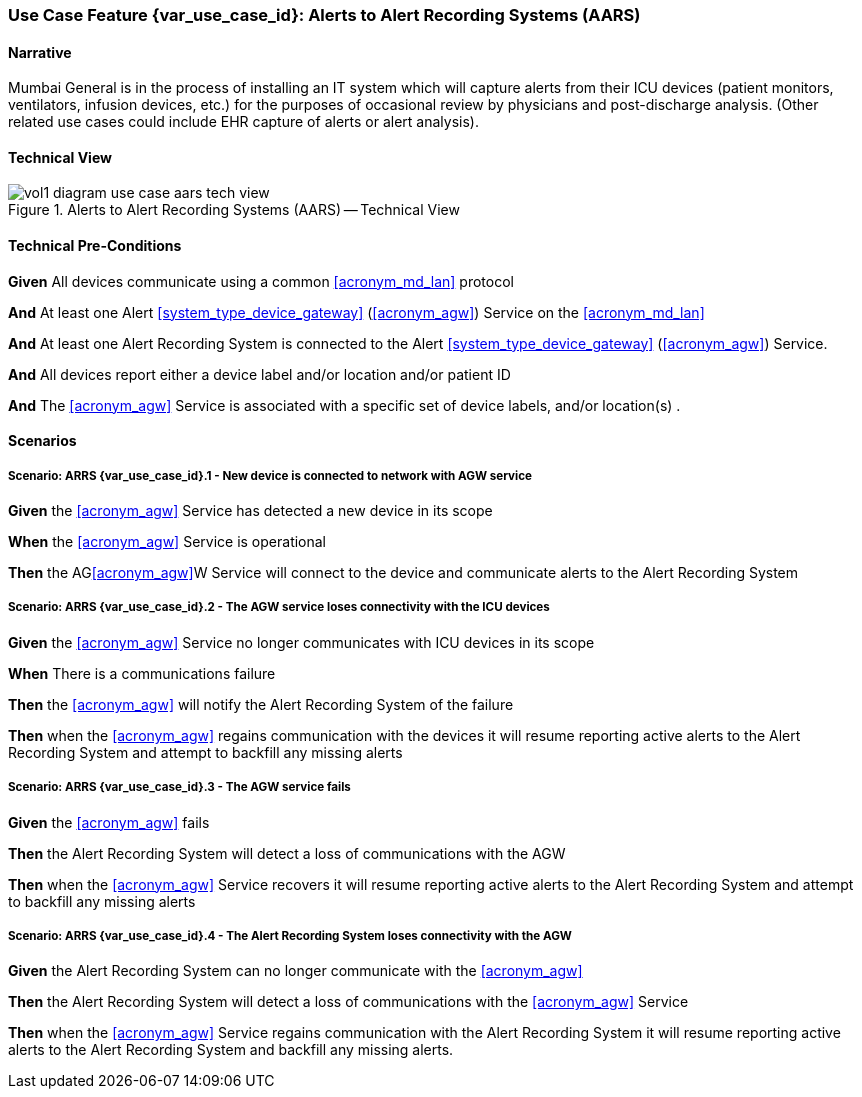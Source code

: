 [#vol1_clause_appendix_c_use_case_aars,sdpi_offset=7]
=== Use Case Feature {var_use_case_id}: Alerts to Alert Recording Systems (AARS)

// ISSUE WITH WHERE TO DECLARE THESE DEFINITIONS (See definitions at end of Glossary file)
//[[acronym_aars,AARS]]
//[[use_case_label_aars,Alerts to Alert Recording Systems]]

==== Narrative

Mumbai General is in the process of installing an IT system which will capture alerts from their ICU devices (patient monitors, ventilators, infusion devices, etc.) for the purposes of occasional review by physicians and post-discharge analysis.  (Other related use cases could include EHR capture of alerts or alert analysis).

==== Technical View

.Alerts to Alert Recording Systems (AARS) -- Technical View

image::../images/vol1-diagram-use-case-aars-tech-view.svg[]


[#vol1_clause_appendix_c_use_case_aars_technical_precondition]
==== Technical Pre-Conditions

*Given* All devices communicate using a common <<acronym_md_lan>> protocol

*And* At least one Alert <<system_type_device_gateway>> (<<acronym_agw>>) Service on the <<acronym_md_lan>>

*And* At least one Alert Recording System is connected to the Alert <<system_type_device_gateway>> (<<acronym_agw>>) Service.

*And* All devices report either a device label and/or location and/or patient ID

*And* The <<acronym_agw>> Service is associated with a specific set of device labels, and/or location(s)
.

[#vol1_clause_appendix_c_use_case_aars_scenarios]
==== Scenarios

===== Scenario: ARRS {var_use_case_id}.1 - New device is connected to network with AGW service

*Given* the <<acronym_agw>> Service has detected a new device in its scope

*When* the <<acronym_agw>> Service is operational

*Then* the AG<<acronym_agw>>W Service will connect to the device and communicate alerts to the Alert Recording System

===== Scenario: ARRS {var_use_case_id}.2 - The AGW service loses connectivity with the ICU devices

*Given* the <<acronym_agw>> Service no longer communicates with ICU devices in its scope

*When* There is a communications failure

*Then* the <<acronym_agw>> will notify the Alert Recording System of the failure

*Then* when the <<acronym_agw>> regains communication with the devices it will resume reporting active alerts to the Alert Recording System and attempt to backfill any missing alerts

===== Scenario: ARRS {var_use_case_id}.3 - The AGW service fails

*Given* the <<acronym_agw>> fails

*Then* the Alert Recording System will detect a loss of communications with the AGW

*Then* when the <<acronym_agw>> Service recovers it will resume reporting active alerts to the Alert Recording System and attempt to backfill any missing alerts

===== Scenario: ARRS {var_use_case_id}.4 - The Alert Recording System loses connectivity with the AGW

*Given* the Alert Recording System can no longer communicate with the <<acronym_agw>>

*Then* the Alert Recording System will detect a loss of communications with the <<acronym_agw>> Service

*Then*  when the <<acronym_agw>> Service regains communication with the Alert Recording System it will resume reporting active alerts to the Alert Recording System and backfill any missing alerts.


